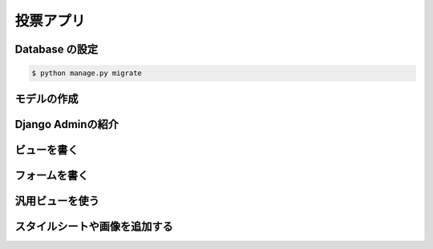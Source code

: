 投票アプリ
*******************************************************

Database の設定
===========================================

.. code-block:: python
   :caption: mysite/settings.py

   LANGUAGE_CODE = 'ja'
   TIME_ZONE = 'Asia/Tokyo'

.. code-block:: console

   $ python manage.py migrate

モデルの作成
===========================================

.. code-block:: python
   :caption: polls/models.py
   :linenos:

   from django.db import models
   
   
   class Question(models.Model):
       question_text = models.CharField(max_length=200)
       pub_date = models.DateTimeField('date published')
   
   
   class Choice(models.Model):
       question = models.ForeignKey(Question, on_delete=models.CASCADE)
       choice_text = models.CharField(max_length=200)
       votes = models.IntegerField(default=0)


Django Adminの紹介
===========================================

ビューを書く
===========================================

フォームを書く
===========================================

汎用ビューを使う
===========================================

スタイルシートや画像を追加する
===========================================

